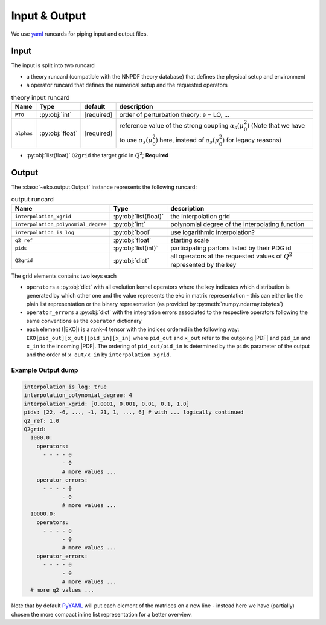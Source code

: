 Input & Output
==============

We use `yaml <https://github.com/yaml/pyyaml>`_ runcards for piping input and output files.

Input
-----

The input is split into two runcard

- a theory runcard (compatible with the NNPDF theory database) that defines the physical setup
  and environment
- a operator runcard that defines the numerical setup and the requested operators

.. list-table:: theory input runcard
  :header-rows: 1

  * - Name
    - Type
    - default
    - description
  * - ``PTO``
    - :py:obj:`int`
    - [required]
    - order of perturbation theory: ``0`` = LO, ...
  * - ``alphas``
    - :py:obj:`float`
    - [required]
    - reference value of the strong coupling :math:`\alpha_s(\mu_0^2)` (Note that we have to use
      :math:`\alpha_s(\mu_0^2)` here, instead of :math:`a_s(\mu_0^2)` for legacy reasons)

- :py:obj:`list(float)` ``Q2grid`` the target grid in :math:`Q^2`; **Required**


Output
------

The :class:`~eko.output.Output` instance represents the following runcard:

.. list-table:: output runcard
  :header-rows: 1

  * - Name
    - Type
    - description
  * - ``interpolation_xgrid``
    - :py:obj:`list(float)`
    - the interpolation grid
  * - ``interpolation_polynomial_degree``
    - :py:obj:`int`
    - polynomial degree of the interpolating function
  * - ``interpolation_is_log``
    - :py:obj:`bool`
    - use logarithmic interpolation?
  * - ``q2_ref``
    - :py:obj:`float`
    - starting scale
  * - ``pids``
    - :py:obj:`list(int)`
    - participating partons listed by their PDG id
  * - ``Q2grid``
    - :py:obj:`dict`
    - all operators at the requested values of :math:`Q^2` represented by the key

The grid elements contains two keys each

- ``operators`` a :py:obj:`dict` with all evolution kernel operators where the key indicates which distribution is generated by which other one
  and the value represents the eko in matrix representation - this can either be the plain list representation or the binary representation
  (as provided by :py:meth:`numpy.ndarray.tobytes`)
- ``operator_errors`` a :py:obj:`dict` with the integration errors associated to the respective operators following the same conventions as
  the ``operator`` dictionary
- each element (|EKO|) is a rank-4 tensor with the indices ordered in the following way: ``EKO[pid_out][x_out][pid_in][x_in]`` where ``pid_out`` and ``x_out``
  refer to the outgoing |PDF| and ``pid_in`` and ``x_in`` to the incoming |PDF|. The ordering of ``pid_out/pid_in`` is determined by the ``pids``
  parameter of the output and the order of ``x_out/x_in`` by ``interpolation_xgrid``.

Example Output dump
^^^^^^^^^^^^^^^^^^^
.. code-block:: yaml

  interpolation_is_log: true
  interpolation_polynomial_degree: 4
  interpolation_xgrid: [0.0001, 0.001, 0.01, 0.1, 1.0]
  pids: [22, -6, ..., -1, 21, 1, ..., 6] # with ... logically continued
  q2_ref: 1.0
  Q2grid:
    1000.0:
      operators:
        - - - - 0
              - 0
              # more values ...
      operator_errors:
        - - - - 0
              - 0
              # more values ...
    10000.0:
      operators:
        - - - - 0
              - 0
              # more values ...
      operator_errors:
        - - - - 0
              - 0
              # more values ...
    # more q2 values ...

Note that by default `PyYAML <https://github.com/yaml/pyyaml>`_ will put each element of the matrices on a new
line - instead here we have (partially) chosen the more compact inline list representation for a better overview.
